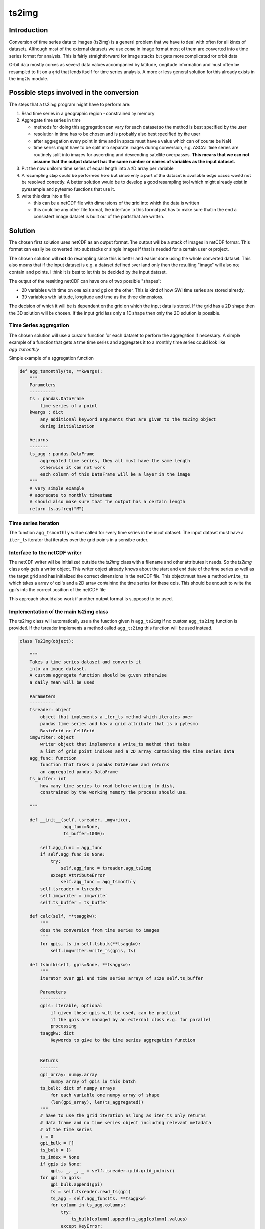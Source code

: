 .. _ts2img:

======
ts2img
======

Introduction
============

Conversion of time series data to images (ts2img) is a general problem
that we have to deal with often for all kinds of datasets. Although most
of the external datasets we use come in image format most of them are
converted into a time series format for analysis. This is fairly
straightforward for image stacks but gets more complicated for orbit
data.

Orbit data mostly comes as several data values accompanied by latitude,
longitude information and must often be resampled to fit on a grid that
lends itself for time series analysis. A more or less general solution
for this already exists in the img2ts module.

Possible steps involved in the conversion
=========================================

The steps that a ts2img program might have to perform are:

1. Read time series in a geographic region - constrained by memory
2. Aggregate time series in time

   -  methods for doing this aggregation can vary for each dataset so
      the method is best specified by the user
   -  resolution in time has to be chosen and is probably also best
      specified by the user
   -  after aggregation every point in time and in space must have a
      value which can of course be NaN
   -  time series might have to be split into separate images during
      conversion, e.g. ASCAT time series are routinely split into images
      for ascending and descending satellite overpasses. **This means
      that we can not assume that the output dataset has the same number
      or names of variables as the input dataset.**

3. Put the now uniform time series of equal length into a 2D array per
   variable
4. A resampling step could be performed here but since only a part of
   the dataset is available edge cases would not be resolved correctly.
   A better solution would be to develop a good resampling tool which
   might already exist in pyresample and pytesmo functions that use it.
5. write this data into a file

   -  this can be a netCDF file with dimensions of the grid into which
      the data is written
   -  this could be any other file format, the interface to this format
      just has to make sure that in the end a consistent image dataset
      is built out of the parts that are written.

Solution
========

The chosen first solution uses netCDF as an output format. The output
will be a stack of images in netCDF format. This format can easily be
converted into substacks or single images if that is needed for a
certain user or project.

The chosen solution will **not** do resampling since this is better and
easier done using the whole converted dataset. This also means that if
the input dataset is e.g. a dataset defined over land only then the
resulting "image" will also not contain land points. I think it is best
to let this be decided by the input dataset.

The output of the resulting netCDF can have one of two possible
"shapes":

-  2D variables with time on one axis and gpi on the other. This is kind
   of how SWI time series are stored already.
-  3D variables with latitude, longitude and time as the three
   dimensions.

The decision of which it will be is dependent on the grid on which the
input data is stored. If the grid has a 2D shape then the 3D solution
will be chosen. If the input grid has only a 1D shape then only the 2D
solution is possible.

Time Series aggregation
-----------------------

The chosen solution will use a custom function for each dataset to
perform the aggregation if necessary. A simple example of a function
that gets a time time series and aggregates it to a monthly time series
could look like *agg\_tsmonthly*

Simple example of a aggregation function

.. code:: python

      def agg_tsmonthly(ts, **kwargs):
          """
          Parameters
          ----------
          ts : pandas.DataFrame
              time series of a point
          kwargs : dict
              any additional keyword arguments that are given to the ts2img object
              during initialization

          Returns
          -------
          ts_agg : pandas.DataFrame
              aggregated time series, they all must have the same length
              otherwise it can not work
              each column of this DataFrame will be a layer in the image
          """
          # very simple example
          # aggregate to monthly timestamp
          # should also make sure that the output has a certain length
          return ts.asfreq("M")

Time series iteration
---------------------

The function ``agg_tsmonthly`` will be called for every time series in
the input dataset. The input dataset must have a ``iter_ts``
iterator that iterates over the grid points in a sensible order.

Interface to the netCDF writer
------------------------------

The netCDF writer will be initialized outside the *ts2img* class with a
filename and other attributes it needs. So the *ts2img* class only gets
a writer object. This writer object already knows about the start and
end date of the time series as well as the target grid and has
initialized the correct dimensions in the netCDF file. This object must
have a method ``write_ts`` which takes a array of gpi's and a 2D array
containing the time series for these gpis. This should be enough to
write the gpi's into the correct position of the netCDF file.

This approach should also work if another output format is supposed to
be used.

Implementation of the main ts2img class
---------------------------------------

The ts2img class will automatically use a the function given in
``agg_ts2img`` if no custom ``agg_ts2img`` function is provided. If
the tsreader implements a method called ``agg_ts2img`` this function
will be used instead.

.. code:: python

      class Ts2Img(object):

          """
          Takes a time series dataset and converts it
          into an image dataset.
          A custom aggregate function should be given otherwise
          a daily mean will be used

          Parameters
          ----------
          tsreader: object
              object that implements a iter_ts method which iterates over
              pandas time series and has a grid attribute that is a pytesmo
              BasicGrid or CellGrid
          imgwriter: object
              writer object that implements a write_ts method that takes
              a list of grid point indices and a 2D array containing the time series data
          agg_func: function
              function that takes a pandas DataFrame and returns
              an aggregated pandas DataFrame
          ts_buffer: int
              how many time series to read before writing to disk,
              constrained by the working memory the process should use.

          """

          def __init__(self, tsreader, imgwriter,
                       agg_func=None,
                       ts_buffer=1000):

              self.agg_func = agg_func
              if self.agg_func is None:
                  try:
                      self.agg_func = tsreader.agg_ts2img
                  except AttributeError:
                      self.agg_func = agg_tsmonthly
              self.tsreader = tsreader
              self.imgwriter = imgwriter
              self.ts_buffer = ts_buffer

          def calc(self, **tsaggkw):
              """
              does the conversion from time series to images
              """
              for gpis, ts in self.tsbulk(**tsaggkw):
                  self.imgwriter.write_ts(gpis, ts)

          def tsbulk(self, gpis=None, **tsaggkw):
              """
              iterator over gpi and time series arrays of size self.ts_buffer

              Parameters
              ----------
              gpis: iterable, optional
                  if given these gpis will be used, can be practical
                  if the gpis are managed by an external class e.g. for parallel
                  processing
              tsaggkw: dict
                  Keywords to give to the time series aggregation function


              Returns
              -------
              gpi_array: numpy.array
                  numpy array of gpis in this batch
              ts_bulk: dict of numpy arrays
                  for each variable one numpy array of shape
                  (len(gpi_array), len(ts_aggregated))
              """
              # have to use the grid iteration as long as iter_ts only returns
              # data frame and no time series object including relevant metadata
              # of the time series
              i = 0
              gpi_bulk = []
              ts_bulk = {}
              ts_index = None
              if gpis is None:
                  gpis, _, _, _ = self.tsreader.grid.grid_points()
              for gpi in gpis:
                  gpi_bulk.append(gpi)
                  ts = self.tsreader.read_ts(gpi)
                  ts_agg = self.agg_func(ts, **tsaggkw)
                  for column in ts_agg.columns:
                      try:
                          ts_bulk[column].append(ts_agg[column].values)
                      except KeyError:
                          ts_bulk[column] = []
                          ts_bulk[column].append(ts_agg[column].values)

                  if ts_index is None:
                      ts_index = ts_agg.index

                  i += 1
                  if i >= self.ts_buffer:
                      for key in ts_bulk:
                          ts_bulk[key] = np.vstack(ts_bulk[key])
                      gpi_array = np.hstack(gpi_bulk)
                      yield gpi_array, ts_bulk
                      ts_bulk = {}
                      gpi_bulk = []
                      i = 0
              if i > 0:
                  for key in ts_bulk:
                      ts_bulk[key] = np.vstack(ts_bulk[key])
                  gpi_array = np.hstack(gpi_bulk)
                  yield gpi_array, ts_bulk
